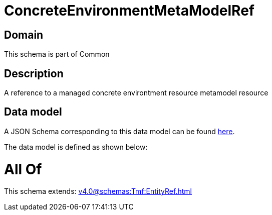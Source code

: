 = ConcreteEnvironmentMetaModelRef

[#domain]
== Domain

This schema is part of Common

[#description]
== Description

A reference to a managed concrete environtment resource metamodel resource


[#data_model]
== Data model

A JSON Schema corresponding to this data model can be found https://tmforum.org[here].

The data model is defined as shown below:


= All Of 
This schema extends: xref:v4.0@schemas:Tmf:EntityRef.adoc[]
